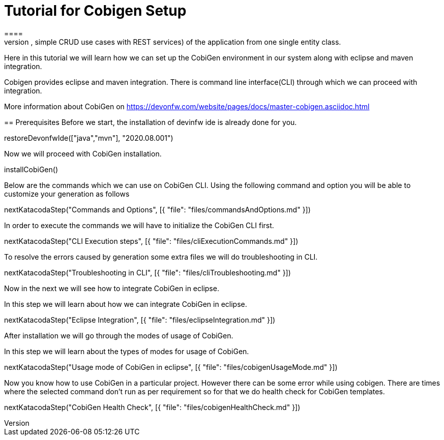 = Tutorial for Cobigen Setup
====
CobiGen is a generic incremental code generator. It allows you to build Java CRUD application based on the devonfw architecture including all software layers. You can generate all necessary classes and services (DAOs, Transfer Objects, simple CRUD use cases with REST services) of the application from one single entity class.

Here in this tutorial we will learn how we can set up the CobiGen environment in our system along with eclipse and maven integration. 

Cobigen provides eclipse and maven integration. There is command line interface(CLI) through which we can proceed with integration.

More information about CobiGen on https://devonfw.com/website/pages/docs/master-cobigen.asciidoc.html
====
== Prerequisites
Before we start, the installation of devinfw ide is already done for you.

[step]
--
restoreDevonfwIde(["java","mvn"], "2020.08.001")
--

Now we will proceed with CobiGen installation.
[step]
--
installCobiGen()
--
====
Below are the commands which we can use on CobiGen CLI.
Using the following command and option you will be able to customize your generation as follows
[step]
--
nextKatacodaStep("Commands and Options", [{ "file": "files/commandsAndOptions.md" }])
--
====
In order to execute the commands we will have to initialize the CobiGen CLI first.

[step]
--
nextKatacodaStep("CLI Execution steps", [{ "file": "files/cliExecutionCommands.md" }])
--
====
To resolve the errors caused by generation some extra files we will do troubleshooting in CLI.

[step]
--
nextKatacodaStep("Troubleshooting in CLI", [{ "file": "files/cliTroubleshooting.md" }])
--

Now in the next we will see how to integrate CobiGen in eclipse.
====

In this step we will learn about how we can integrate CobiGen in eclipse.
[step]
--
nextKatacodaStep("Eclipse Integration", [{ "file": "files/eclipseIntegration.md" }])
--

After installation we will go through the modes of usage of CobiGen.
====
In this step we will learn about the types of modes for usage of CobiGen.
[step]
--
nextKatacodaStep("Usage mode of CobiGen in eclipse", [{ "file": "files/cobigenUsageMode.md" }])
--

Now you know how to use CobiGen in a particular project.
However there can be some error while using cobigen. There are times where the selected command don't run as per requirement so for that we do health check for CobiGen templates.
[step]
--
nextKatacodaStep("CobiGen Health Check", [{ "file": "files/cobigenHealthCheck.md" }])
--